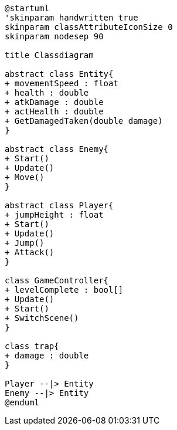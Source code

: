 [plantuml]
....
@startuml
'skinparam handwritten true
skinparam classAttributeIconSize 0
skinparam nodesep 90

title Classdiagram

abstract class Entity{
+ movementSpeed : float
+ health : double
+ atkDamage : double
+ actHealth : double
+ GetDamagedTaken(double damage)
}

abstract class Enemy{
+ Start()
+ Update()
+ Move()
}

abstract class Player{
+ jumpHeight : float
+ Start()
+ Update()
+ Jump()
+ Attack()
}

class GameController{
+ levelComplete : bool[]
+ Update()
+ Start()
+ SwitchScene()
}

class trap{
+ damage : double
}

Player --|> Entity
Enemy --|> Entity
@enduml
....